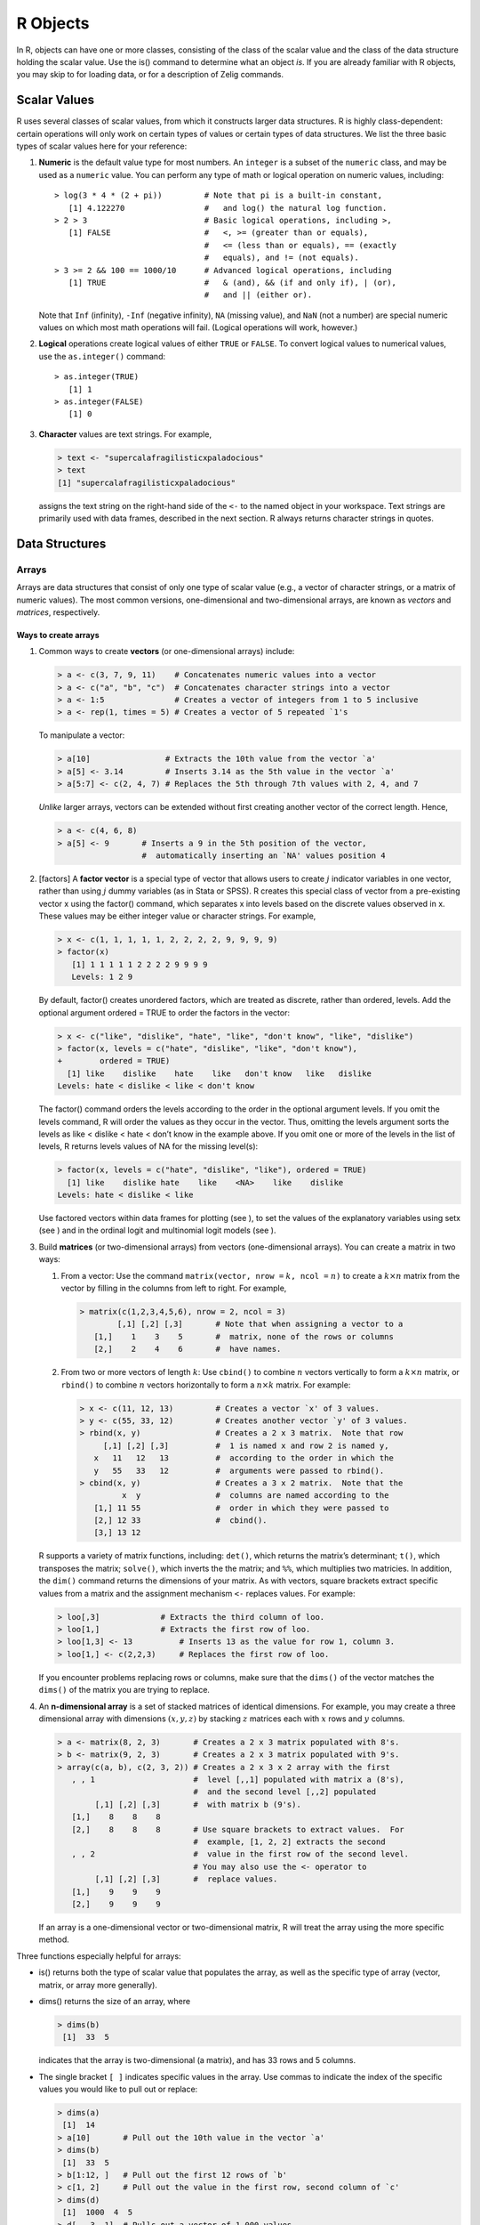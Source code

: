 R Objects
----

In R, objects can have one or more classes, consisting of the class of
the scalar value and the class of the data structure holding the scalar
value. Use the is() command to determine what an object *is*. If you are
already familiar with R objects, you may skip to for loading data, or
for a description of Zelig commands.

Scalar Values
''''

R uses several classes of scalar values, from which it constructs larger
data structures. R is highly class-dependent: certain operations will
only work on certain types of values or certain types of data
structures. We list the three basic types of scalar values here for your
reference:

#. **Numeric** is the default value type for most numbers. An
   ``integer`` is a subset of the ``numeric`` class, and may be used as
   a ``numeric`` value. You can perform any type of math or logical
   operation on numeric values, including:

   ::

       > log(3 * 4 * (2 + pi))         # Note that pi is a built-in constant, 
          [1] 4.122270                 #   and log() the natural log function.
       > 2 > 3                         # Basic logical operations, including >,
          [1] FALSE                    #   <, >= (greater than or equals), 
                                       #   <= (less than or equals), == (exactly 
                                       #   equals), and != (not equals). 
       > 3 >= 2 && 100 == 1000/10      # Advanced logical operations, including
          [1] TRUE                     #   & (and), && (if and only if), | (or), 
                                       #   and || (either or).

   Note that ``Inf`` (infinity), ``-Inf`` (negative infinity), ``NA``
   (missing value), and ``NaN`` (not a number) are special numeric
   values on which most math operations will fail. (Logical operations
   will work, however.)

#. **Logical** operations create logical values of either ``TRUE`` or
   ``FALSE``. To convert logical values to numerical values, use the
   ``as.integer()`` command:

   ::

       > as.integer(TRUE)
          [1] 1 
       > as.integer(FALSE)
          [1] 0

#. **Character** values are text strings. For example,

   .. sourcecode:: r

       > text <- "supercalafragilisticxpaladocious"
       > text
       [1] "supercalafragilisticxpaladocious"

   assigns the text string on the right-hand side of the ``<-`` to the
   named object in your workspace. Text strings are primarily used with
   data frames, described in the next section. R always returns
   character strings in quotes.

Data Structures
''''

Arrays
~~~~~~

Arrays are data structures that consist of only one type of scalar value
(e.g., a vector of character strings, or a matrix of numeric values).
The most common versions, one-dimensional and two-dimensional arrays,
are known as *vectors* and *matrices*, respectively.

Ways to create arrays
^^^^^^^^^^^^^^^^^^^^^

#. Common ways to create **vectors** (or one-dimensional arrays)
   include:

   .. sourcecode:: r

       > a <- c(3, 7, 9, 11)    # Concatenates numeric values into a vector
       > a <- c("a", "b", "c")  # Concatenates character strings into a vector
       > a <- 1:5               # Creates a vector of integers from 1 to 5 inclusive  
       > a <- rep(1, times = 5) # Creates a vector of 5 repeated `1's

   To manipulate a vector:

   .. sourcecode:: r

       > a[10]                # Extracts the 10th value from the vector `a'
       > a[5] <- 3.14         # Inserts 3.14 as the 5th value in the vector `a'
       > a[5:7] <- c(2, 4, 7) # Replaces the 5th through 7th values with 2, 4, and 7

   *Unlike* larger arrays, vectors can be extended without first
   creating another vector of the correct length. Hence,

   .. sourcecode:: r

       > a <- c(4, 6, 8) 
       > a[5] <- 9       # Inserts a 9 in the 5th position of the vector,
                         #  automatically inserting an `NA' values position 4 

#. [factors] A **factor vector** is a special type of vector that allows
   users to create :math:`j` indicator variables in one vector, rather
   than using :math:`j` dummy variables (as in Stata or SPSS). R creates
   this special class of vector from a pre-existing vector x using the
   factor() command, which separates x into levels based on the discrete
   values observed in x. These values may be either integer value or
   character strings. For example,

   .. sourcecode:: r

       > x <- c(1, 1, 1, 1, 1, 2, 2, 2, 2, 9, 9, 9, 9)
       > factor(x)
          [1] 1 1 1 1 1 2 2 2 2 9 9 9 9
          Levels: 1 2 9

   By default, factor() creates unordered factors, which are treated as
   discrete, rather than ordered, levels. Add the optional argument
   ordered = TRUE to order the factors in the vector:

   .. sourcecode:: r

       > x <- c("like", "dislike", "hate", "like", "don't know", "like", "dislike")
       > factor(x, levels = c("hate", "dislike", "like", "don't know"),
       +        ordered = TRUE)
         [1] like    dislike    hate    like   don't know   like   dislike   
       Levels: hate < dislike < like < don't know

   The factor() command orders the levels according to the order in the
   optional argument levels. If you omit the levels command, R will
   order the values as they occur in the vector. Thus, omitting the
   levels argument sorts the levels as like < dislike < hate < don’t
   know in the example above. If you omit one or more of the levels in
   the list of levels, R returns levels values of NA for the missing
   level(s):

   .. sourcecode:: r

       > factor(x, levels = c("hate", "dislike", "like"), ordered = TRUE)
         [1] like    dislike hate    like    <NA>    like    dislike
       Levels: hate < dislike < like

   Use factored vectors within data frames for plotting (see ), to set
   the values of the explanatory variables using setx (see ) and in the
   ordinal logit and multinomial logit models (see ).

#. Build **matrices** (or two-dimensional arrays) from vectors
   (one-dimensional arrays). You can create a matrix in two ways:

   #. From a vector: Use the command ``matrix(vector, nrow =``
      :math:`k`\ ``, ncol =`` :math:`n`\ ``)`` to create a
      :math:`k \times n` matrix from the vector by filling in the
      columns from left to right. For example,

      .. sourcecode:: r

          > matrix(c(1,2,3,4,5,6), nrow = 2, ncol = 3)
                  [,1] [,2] [,3]       # Note that when assigning a vector to a
             [1,]    1    3    5       #  matrix, none of the rows or columns 
             [2,]    2    4    6       #  have names.  

   #. From two or more vectors of length :math:`k`: Use ``cbind()`` to
      combine :math:`n` vectors vertically to form a :math:`k \times n`
      matrix, or ``rbind()`` to combine :math:`n` vectors horizontally
      to form a :math:`n \times k` matrix. For example:

      .. sourcecode:: r

          > x <- c(11, 12, 13)         # Creates a vector `x' of 3 values.
          > y <- c(55, 33, 12)         # Creates another vector `y' of 3 values.  
          > rbind(x, y)                # Creates a 2 x 3 matrix.  Note that row
               [,1] [,2] [,3]          #  1 is named x and row 2 is named y, 
             x   11   12   13          #  according to the order in which the
             y   55   33   12          #  arguments were passed to rbind().
          > cbind(x, y)                # Creates a 3 x 2 matrix.  Note that the
                   x  y                #  columns are named according to the
             [1,] 11 55                #  order in which they were passed to
             [2,] 12 33                #  cbind().  
             [3,] 13 12

   R supports a variety of matrix functions, including: ``det()``, which
   returns the matrix’s determinant; ``t()``, which transposes the
   matrix; ``solve()``, which inverts the the matrix; and ``%%``, which
   multiplies two matricies. In addition, the ``dim()`` command returns
   the dimensions of your matrix. As with vectors, square brackets
   extract specific values from a matrix and the assignment mechanism
   ``<-`` replaces values. For example:

   .. sourcecode:: r

       > loo[,3]             # Extracts the third column of loo.  
       > loo[1,]             # Extracts the first row of loo.  
       > loo[1,3] <- 13          # Inserts 13 as the value for row 1, column 3.  
       > loo[1,] <- c(2,2,3)     # Replaces the first row of loo.  

   If you encounter problems replacing rows or columns, make sure that
   the ``dims()`` of the vector matches the ``dims()`` of the matrix you
   are trying to replace.

#. An **n-dimensional array** is a set of stacked matrices of identical
   dimensions. For example, you may create a three dimensional array
   with dimensions :math:`(x, y, z)` by stacking :math:`z` matrices each
   with :math:`x` rows and :math:`y` columns.

   .. sourcecode:: r

       > a <- matrix(8, 2, 3)       # Creates a 2 x 3 matrix populated with 8's.
       > b <- matrix(9, 2, 3)       # Creates a 2 x 3 matrix populated with 9's.
       > array(c(a, b), c(2, 3, 2)) # Creates a 2 x 3 x 2 array with the first
          , , 1                     #  level [,,1] populated with matrix a (8's),
                                    #  and the second level [,,2] populated 
               [,1] [,2] [,3]       #  with matrix b (9's).  
          [1,]    8    8    8       
          [2,]    8    8    8       # Use square brackets to extract values.  For
                                    #  example, [1, 2, 2] extracts the second
          , , 2                     #  value in the first row of the second level.
                                    # You may also use the <- operator to 
               [,1] [,2] [,3]       #  replace values.  
          [1,]    9    9    9
          [2,]    9    9    9

   If an array is a one-dimensional vector or two-dimensional matrix, R
   will treat the array using the more specific method.

Three functions especially helpful for arrays:

-  is() returns both the type of scalar value that populates the array,
   as well as the specific type of array (vector, matrix, or array more
   generally).

-  dims() returns the size of an array, where

   .. sourcecode:: r

       > dims(b) 
        [1]  33  5

   indicates that the array is two-dimensional (a matrix), and has 33
   rows and 5 columns.

-  The single bracket ``[ ]`` indicates specific values in the array.
   Use commas to indicate the index of the specific values you would
   like to pull out or replace:

   .. sourcecode:: r

       > dims(a)
        [1]  14
       > a[10]       # Pull out the 10th value in the vector `a'
       > dims(b) 
        [1]  33  5
       > b[1:12, ]   # Pull out the first 12 rows of `b' 
       > c[1, 2]     # Pull out the value in the first row, second column of `c'
       > dims(d)
        [1]  1000  4  5
       > d[ , 3, 1]  # Pulls out a vector of 1,000 values 

Lists
~~~~~

Unlike arrays, which contain only one type of scalar value, lists are
flexible data structures that can contain heterogeneous value types and
heterogeneous data structures. Lists are so flexible that one list can
contain another list. For example, the list output can contain coef, a
vector of regression coefficients; variance, the variance-covariance
matrix; and another list terms that describes the data using character
strings. Use the names() function to view the named elements in a list,
and to extract a named element, use

.. sourcecode:: r

    > names(output)
     [1] coefficients   variance   terms
    > output$coefficients

For lists where the elements are not named, use double square brackets
``[[ ]]`` to extract elements:

.. sourcecode:: r

    > L[[4]]      # Extracts the 4th element from the list `L'
    > L[[4]] <- b # Replaces the 4th element of the list `L' with a matrix `b'

Like vectors, lists are flexible data structures that can be extended
without first creating another list of with the correct number of
elements:

.. sourcecode:: r

    > L <- list()                      # Creates an empty list
    > L$coefficients <- c(1, 4, 6, 8)  # Inserts a vector into the list, and 
                                       #  names that vector `coefficients' 
                       #  within the list
    > L[[4]] <- c(1, 4, 6, 8)          # Inserts the vector into the 4th position
                                       #  in the list.  If this list doesn't 
                                       #  already have 4 elements, the empty 
                                       #  elements will be `NULL' values

Alternatively, you can easily create a list using objects that already
exist in your workspace:

.. sourcecode:: r

    > L <- list(coefficients = k, variance = v) # Where `k' is a vector and
                                                #   `v' is a matrix

Data Frames
~~~~~~~~~~~

A data frame (or data set) is a special type of list in which each
variable is constrained to have the same number of observations. A data
frame may contain variables of different types (numeric, integer,
logical, character, and factor), so long as each variable has the same
number of observations.

Thus, a data frame can use both matrix commands and list commands to
manipulate variables and observations.
.
. sourcecode:: r

    > dat[1:10,]         # Extracts observations 1-10 and all associated variables  
    > dat[dat$grp == 1,] # Extracts all observations that belong to group 1 
    > group <- dat$grp   # Saves the variable `grp' as a vector `group' in
                         #   the workspace, not in the data frame
    > var4 <- dat[[4]]   # Saves the 4th variable as a `var4' in the workspace

For a comprehensive introduction to data frames and recoding data, see .

Identifying Objects and Data Structures
~~~~~~~~~~~~~~~~~~~~~~~~~~~~~~~~~~~~~~~

Each data structure has several *attributes* which describe it. Although
these attributes are normally invisible to users (e.g., not printed to
the screen when one types the name of the object), there are several
helpful functions that display particular attributes:

-  For arrays, dims() returns the size of each dimension.

-  For arrays, is() returns the scalar value type and specific type of
   array (vector, matrix, array). For more complex data structures, is()
   returns the default methods (classes) for that object.

-  For lists and data frames, names() returns the variable names, and
   str() returns the variable names and a short description of each
   element.

For almost all data types, you may use summary() to get summary
statistics.
